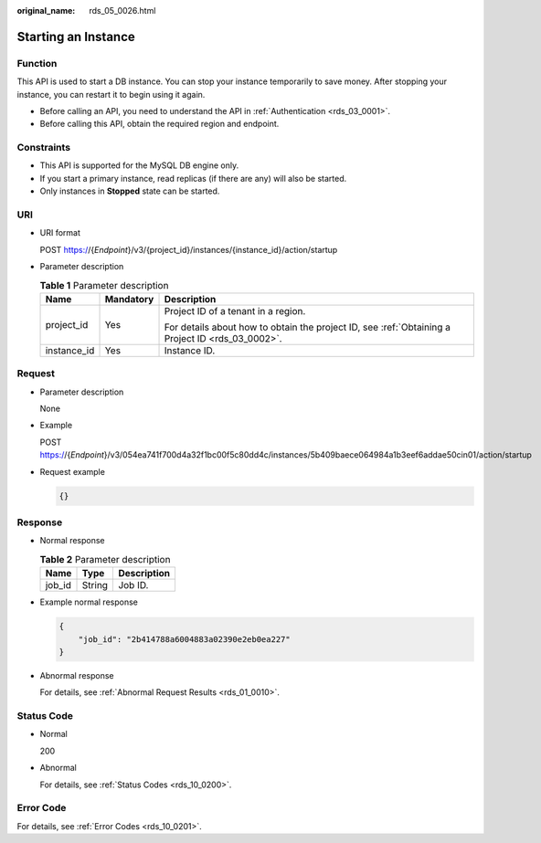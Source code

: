:original_name: rds_05_0026.html

.. _rds_05_0026:

Starting an Instance
====================

Function
--------

This API is used to start a DB instance. You can stop your instance temporarily to save money. After stopping your instance, you can restart it to begin using it again.

-  Before calling an API, you need to understand the API in :ref:`Authentication <rds_03_0001>`.
-  Before calling this API, obtain the required region and endpoint.

Constraints
-----------

-  This API is supported for the MySQL DB engine only.
-  If you start a primary instance, read replicas (if there are any) will also be started.
-  Only instances in **Stopped** state can be started.

URI
---

-  URI format

   POST https://{*Endpoint*}/v3/{project_id}/instances/{instance_id}/action/startup

-  Parameter description

   .. table:: **Table 1** Parameter description

      +-----------------------+-----------------------+--------------------------------------------------------------------------------------------------+
      | Name                  | Mandatory             | Description                                                                                      |
      +=======================+=======================+==================================================================================================+
      | project_id            | Yes                   | Project ID of a tenant in a region.                                                              |
      |                       |                       |                                                                                                  |
      |                       |                       | For details about how to obtain the project ID, see :ref:`Obtaining a Project ID <rds_03_0002>`. |
      +-----------------------+-----------------------+--------------------------------------------------------------------------------------------------+
      | instance_id           | Yes                   | Instance ID.                                                                                     |
      +-----------------------+-----------------------+--------------------------------------------------------------------------------------------------+

Request
-------

-  Parameter description

   None

-  Example

   POST https://{*Endpoint*}/v3/054ea741f700d4a32f1bc00f5c80dd4c/instances/5b409baece064984a1b3eef6addae50cin01/action/startup

-  Request example

   .. code-block:: text

      {}

Response
--------

-  Normal response

   .. table:: **Table 2** Parameter description

      ====== ====== ===========
      Name   Type   Description
      ====== ====== ===========
      job_id String Job ID.
      ====== ====== ===========

-  Example normal response

   .. code-block:: text

      {
          "job_id": "2b414788a6004883a02390e2eb0ea227"
      }

-  Abnormal response

   For details, see :ref:`Abnormal Request Results <rds_01_0010>`.

Status Code
-----------

-  Normal

   200

-  Abnormal

   For details, see :ref:`Status Codes <rds_10_0200>`.

Error Code
----------

For details, see :ref:`Error Codes <rds_10_0201>`.
